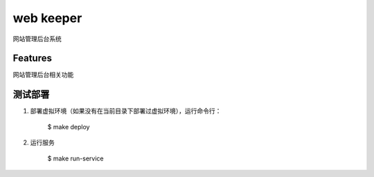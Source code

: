 ==========
web keeper
==========

网站管理后台系统


Features
--------

网站管理后台相关功能


测试部署
----

1. 部署虚拟环境（如果没有在当前目录下部署过虚拟环境），运行命令行：

    $ make deploy


2. 运行服务

    $ make run-service
